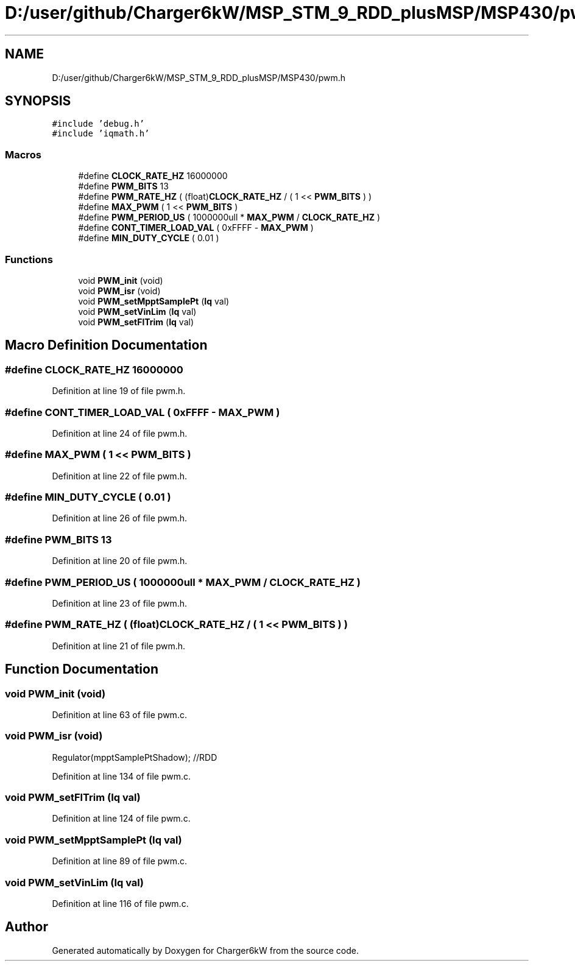 .TH "D:/user/github/Charger6kW/MSP_STM_9_RDD_plusMSP/MSP430/pwm.h" 3 "Sun Nov 29 2020" "Version 9" "Charger6kW" \" -*- nroff -*-
.ad l
.nh
.SH NAME
D:/user/github/Charger6kW/MSP_STM_9_RDD_plusMSP/MSP430/pwm.h
.SH SYNOPSIS
.br
.PP
\fC#include 'debug\&.h'\fP
.br
\fC#include 'iqmath\&.h'\fP
.br

.SS "Macros"

.in +1c
.ti -1c
.RI "#define \fBCLOCK_RATE_HZ\fP   16000000"
.br
.ti -1c
.RI "#define \fBPWM_BITS\fP   13"
.br
.ti -1c
.RI "#define \fBPWM_RATE_HZ\fP   ( (float)\fBCLOCK_RATE_HZ\fP / ( 1 << \fBPWM_BITS\fP ) )"
.br
.ti -1c
.RI "#define \fBMAX_PWM\fP   ( 1 << \fBPWM_BITS\fP )"
.br
.ti -1c
.RI "#define \fBPWM_PERIOD_US\fP   ( 1000000ull * \fBMAX_PWM\fP / \fBCLOCK_RATE_HZ\fP )"
.br
.ti -1c
.RI "#define \fBCONT_TIMER_LOAD_VAL\fP   ( 0xFFFF \- \fBMAX_PWM\fP )"
.br
.ti -1c
.RI "#define \fBMIN_DUTY_CYCLE\fP   ( 0\&.01 )"
.br
.in -1c
.SS "Functions"

.in +1c
.ti -1c
.RI "void \fBPWM_init\fP (void)"
.br
.ti -1c
.RI "void \fBPWM_isr\fP (void)"
.br
.ti -1c
.RI "void \fBPWM_setMpptSamplePt\fP (\fBIq\fP val)"
.br
.ti -1c
.RI "void \fBPWM_setVinLim\fP (\fBIq\fP val)"
.br
.ti -1c
.RI "void \fBPWM_setFlTrim\fP (\fBIq\fP val)"
.br
.in -1c
.SH "Macro Definition Documentation"
.PP 
.SS "#define CLOCK_RATE_HZ   16000000"

.PP
Definition at line 19 of file pwm\&.h\&.
.SS "#define CONT_TIMER_LOAD_VAL   ( 0xFFFF \- \fBMAX_PWM\fP )"

.PP
Definition at line 24 of file pwm\&.h\&.
.SS "#define MAX_PWM   ( 1 << \fBPWM_BITS\fP )"

.PP
Definition at line 22 of file pwm\&.h\&.
.SS "#define MIN_DUTY_CYCLE   ( 0\&.01 )"

.PP
Definition at line 26 of file pwm\&.h\&.
.SS "#define PWM_BITS   13"

.PP
Definition at line 20 of file pwm\&.h\&.
.SS "#define PWM_PERIOD_US   ( 1000000ull * \fBMAX_PWM\fP / \fBCLOCK_RATE_HZ\fP )"

.PP
Definition at line 23 of file pwm\&.h\&.
.SS "#define PWM_RATE_HZ   ( (float)\fBCLOCK_RATE_HZ\fP / ( 1 << \fBPWM_BITS\fP ) )"

.PP
Definition at line 21 of file pwm\&.h\&.
.SH "Function Documentation"
.PP 
.SS "void PWM_init (void)"

.PP
Definition at line 63 of file pwm\&.c\&.
.SS "void PWM_isr (void)"
Regulator(mpptSamplePtShadow); //RDD
.PP
Definition at line 134 of file pwm\&.c\&.
.SS "void PWM_setFlTrim (\fBIq\fP val)"

.PP
Definition at line 124 of file pwm\&.c\&.
.SS "void PWM_setMpptSamplePt (\fBIq\fP val)"

.PP
Definition at line 89 of file pwm\&.c\&.
.SS "void PWM_setVinLim (\fBIq\fP val)"

.PP
Definition at line 116 of file pwm\&.c\&.
.SH "Author"
.PP 
Generated automatically by Doxygen for Charger6kW from the source code\&.

